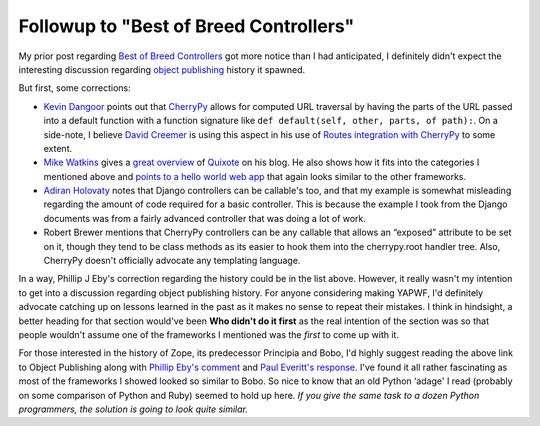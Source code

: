 Followup to "Best of Breed Controllers"
=======================================

My prior post regarding `Best of Breed
Controllers <http://groovie.org/articles/2005/09/30/best-of-breed-controllers-for-mvc-web-frameworks>`_
got more notice than I had anticipated, I definitely didn't expect the
interesting discussion regarding `object
publishing <http://66.249.93.104/search?q=cache:31QtpwbEzvIJ:www.etsimo.uniovi.es/python/workshops/1996-11/papers/PythonObjectPublisher.html+pythonobjectpublisher&hl=de&lr=&client=firefox-a&strip=0>`_
history it spawned.

But first, some corrections:

-  `Kevin Dangoor <http://www.blueskyonmars.com/>`_ points out that
   `CherryPy <http://www.cherrypy.org/>`_ allows for computed URL
   traversal by having the parts of the URL passed into a default
   function with a function signature like
   ``def default(self, other, parts, of path):``. On a side-note, I
   believe `David Creemer <http://www.zachary.com/>`_ is using this
   aspect in his use of `Routes <http://routes.groovie.org/>`_
   `integration with
   CherryPy <http://www.zachary.com/s/blog/2005/10/01/integrating_cherrypy_and_routes>`_
   to some extent.
-  `Mike Watkins <http://mikewatkins.net/>`_ gives a `great
   overview <http://mikewatkins.net/categories/technical/about_quixote_part1.html>`_
   of `Quixote <http://www.mems-exchange.org/software/quixote/>`_ on his
   blog. He also shows how it fits into the categories I mentioned above
   and `points to a hello world web
   app <http://www.mems-exchange.org/software/quixote/Quixote-2.2.tar.gz/Quixote-2.2/demo/mini_demo.py>`_
   that again looks similar to the other frameworks.
-  `Adiran Holovaty <http://www.holovaty.com/>`_ notes that Django
   controllers can be callable's too, and that my example is somewhat
   misleading regarding the amount of code required for a basic
   controller. This is because the example I took from the Django
   documents was from a fairly advanced controller that was doing a lot
   of work.
-  Robert Brewer mentions that CherryPy controllers can be any callable
   that allows an “exposed” attribute to be set on it, though they tend
   to be class methods as its easier to hook them into the cherrypy.root
   handler tree. Also, CherryPy doesn't officially advocate any
   templating language.

In a way, Phillip J Eby's correction regarding the history could be in
the list above. However, it really wasn't my intention to get into a
discussion regarding object publishing history. For anyone considering
making YAPWF, I'd definitely advocate catching up on lessons learned in
the past as it makes no sense to repeat their mistakes. I think in
hindsight, a better heading for that section would've been **Who didn't
do it first** as the real intention of the section was so that people
wouldn't assume one of the frameworks I mentioned was the *first* to
come up with it.

For those interested in the history of Zope, its predecessor Principia
and Bobo, I'd highly suggest reading the above link to Object Publishing
along with `Phillip Eby's
comment <http://groovie.org/articles/2005/09/30/best-of-breed-controllers-for-mvc-web-frameworks#comment-49>`_
and `Paul Everitt's response <http://radio.weblogs.com/0116506/>`_. I've
found it all rather fascinating as most of the frameworks I showed
looked so similar to Bobo. So nice to know that an old Python ‘adage' I
read (probably on some comparison of Python and Ruby) seemed to hold up
here. *If you give the same task to a dozen Python programmers, the
solution is going to look quite similar.*


.. author:: default
.. categories:: Python, Code
.. comments::
   :url: http://be.groovie.org/post/296349674/followup-to-best-of-breed-controllers